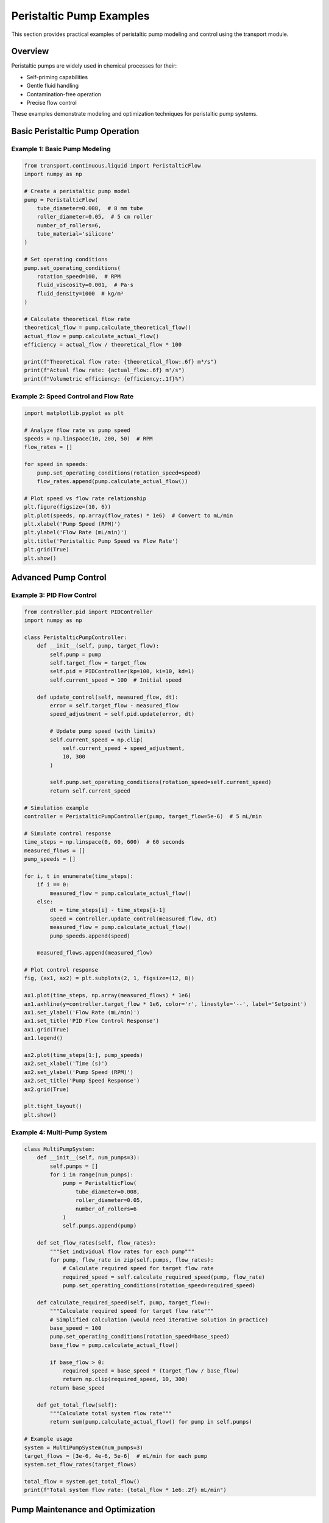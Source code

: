 Peristaltic Pump Examples
==========================

This section provides practical examples of peristaltic pump modeling and control using the transport module.

Overview
--------

Peristaltic pumps are widely used in chemical processes for their:

- Self-priming capabilities
- Gentle fluid handling
- Contamination-free operation
- Precise flow control

These examples demonstrate modeling and optimization techniques for peristaltic pump systems.

Basic Peristaltic Pump Operation
---------------------------------

Example 1: Basic Pump Modeling
~~~~~~~~~~~~~~~~~~~~~~~~~~~~~~~

.. code-block:: python

    from transport.continuous.liquid import PeristalticFlow
    import numpy as np
    
    # Create a peristaltic pump model
    pump = PeristalticFlow(
        tube_diameter=0.008,  # 8 mm tube
        roller_diameter=0.05,  # 5 cm roller
        number_of_rollers=6,
        tube_material='silicone'
    )
    
    # Set operating conditions
    pump.set_operating_conditions(
        rotation_speed=100,  # RPM
        fluid_viscosity=0.001,  # Pa·s
        fluid_density=1000  # kg/m³
    )
    
    # Calculate theoretical flow rate
    theoretical_flow = pump.calculate_theoretical_flow()
    actual_flow = pump.calculate_actual_flow()
    efficiency = actual_flow / theoretical_flow * 100
    
    print(f"Theoretical flow rate: {theoretical_flow:.6f} m³/s")
    print(f"Actual flow rate: {actual_flow:.6f} m³/s")
    print(f"Volumetric efficiency: {efficiency:.1f}%")

Example 2: Speed Control and Flow Rate
~~~~~~~~~~~~~~~~~~~~~~~~~~~~~~~~~~~~~~~

.. code-block:: python

    import matplotlib.pyplot as plt
    
    # Analyze flow rate vs pump speed
    speeds = np.linspace(10, 200, 50)  # RPM
    flow_rates = []
    
    for speed in speeds:
        pump.set_operating_conditions(rotation_speed=speed)
        flow_rates.append(pump.calculate_actual_flow())
    
    # Plot speed vs flow rate relationship
    plt.figure(figsize=(10, 6))
    plt.plot(speeds, np.array(flow_rates) * 1e6)  # Convert to mL/min
    plt.xlabel('Pump Speed (RPM)')
    plt.ylabel('Flow Rate (mL/min)')
    plt.title('Peristaltic Pump Speed vs Flow Rate')
    plt.grid(True)
    plt.show()

Advanced Pump Control
---------------------

Example 3: PID Flow Control
~~~~~~~~~~~~~~~~~~~~~~~~~~~~

.. code-block:: python

    from controller.pid import PIDController
    import numpy as np
    
    class PeristalticPumpController:
        def __init__(self, pump, target_flow):
            self.pump = pump
            self.target_flow = target_flow
            self.pid = PIDController(kp=100, ki=10, kd=1)
            self.current_speed = 100  # Initial speed
        
        def update_control(self, measured_flow, dt):
            error = self.target_flow - measured_flow
            speed_adjustment = self.pid.update(error, dt)
            
            # Update pump speed (with limits)
            self.current_speed = np.clip(
                self.current_speed + speed_adjustment, 
                10, 300
            )
            
            self.pump.set_operating_conditions(rotation_speed=self.current_speed)
            return self.current_speed
    
    # Simulation example
    controller = PeristalticPumpController(pump, target_flow=5e-6)  # 5 mL/min
    
    # Simulate control response
    time_steps = np.linspace(0, 60, 600)  # 60 seconds
    measured_flows = []
    pump_speeds = []
    
    for i, t in enumerate(time_steps):
        if i == 0:
            measured_flow = pump.calculate_actual_flow()
        else:
            dt = time_steps[i] - time_steps[i-1]
            speed = controller.update_control(measured_flow, dt)
            measured_flow = pump.calculate_actual_flow()
            pump_speeds.append(speed)
        
        measured_flows.append(measured_flow)
    
    # Plot control response
    fig, (ax1, ax2) = plt.subplots(2, 1, figsize=(12, 8))
    
    ax1.plot(time_steps, np.array(measured_flows) * 1e6)
    ax1.axhline(y=controller.target_flow * 1e6, color='r', linestyle='--', label='Setpoint')
    ax1.set_ylabel('Flow Rate (mL/min)')
    ax1.set_title('PID Flow Control Response')
    ax1.grid(True)
    ax1.legend()
    
    ax2.plot(time_steps[1:], pump_speeds)
    ax2.set_xlabel('Time (s)')
    ax2.set_ylabel('Pump Speed (RPM)')
    ax2.set_title('Pump Speed Response')
    ax2.grid(True)
    
    plt.tight_layout()
    plt.show()

Example 4: Multi-Pump System
~~~~~~~~~~~~~~~~~~~~~~~~~~~~~

.. code-block:: python

    class MultiPumpSystem:
        def __init__(self, num_pumps=3):
            self.pumps = []
            for i in range(num_pumps):
                pump = PeristalticFlow(
                    tube_diameter=0.008,
                    roller_diameter=0.05,
                    number_of_rollers=6
                )
                self.pumps.append(pump)
        
        def set_flow_rates(self, flow_rates):
            """Set individual flow rates for each pump"""
            for pump, flow_rate in zip(self.pumps, flow_rates):
                # Calculate required speed for target flow rate
                required_speed = self.calculate_required_speed(pump, flow_rate)
                pump.set_operating_conditions(rotation_speed=required_speed)
        
        def calculate_required_speed(self, pump, target_flow):
            """Calculate required speed for target flow rate"""
            # Simplified calculation (would need iterative solution in practice)
            base_speed = 100
            pump.set_operating_conditions(rotation_speed=base_speed)
            base_flow = pump.calculate_actual_flow()
            
            if base_flow > 0:
                required_speed = base_speed * (target_flow / base_flow)
                return np.clip(required_speed, 10, 300)
            return base_speed
        
        def get_total_flow(self):
            """Calculate total system flow rate"""
            return sum(pump.calculate_actual_flow() for pump in self.pumps)
    
    # Example usage
    system = MultiPumpSystem(num_pumps=3)
    target_flows = [3e-6, 4e-6, 5e-6]  # mL/min for each pump
    system.set_flow_rates(target_flows)
    
    total_flow = system.get_total_flow()
    print(f"Total system flow rate: {total_flow * 1e6:.2f} mL/min")

Pump Maintenance and Optimization
----------------------------------

Example 5: Tube Wear Analysis
~~~~~~~~~~~~~~~~~~~~~~~~~~~~~

.. code-block:: python

    class TubeWearModel:
        def __init__(self, initial_diameter, wear_rate=1e-9):
            self.initial_diameter = initial_diameter
            self.wear_rate = wear_rate  # m per cycle
            self.cycles = 0
        
        def update_wear(self, pump_speed, duration):
            """Update tube wear based on pump operation"""
            cycles_per_second = pump_speed / 60
            new_cycles = cycles_per_second * duration
            self.cycles += new_cycles
            
            # Calculate current diameter
            wear_depth = self.wear_rate * self.cycles
            current_diameter = self.initial_diameter - 2 * wear_depth
            return max(current_diameter, self.initial_diameter * 0.7)  # Minimum diameter
        
        def predict_lifetime(self, pump_speed, failure_diameter=None):
            """Predict tube lifetime at given operating conditions"""
            if failure_diameter is None:
                failure_diameter = self.initial_diameter * 0.7
            
            max_wear_depth = (self.initial_diameter - failure_diameter) / 2
            max_cycles = max_wear_depth / self.wear_rate
            
            cycles_per_hour = pump_speed * 60
            lifetime_hours = max_cycles / cycles_per_hour
            
            return lifetime_hours
    
    # Example tube wear analysis
    wear_model = TubeWearModel(initial_diameter=0.008)
    
    speeds = [50, 100, 150, 200]
    lifetimes = [wear_model.predict_lifetime(speed) for speed in speeds]
    
    plt.figure(figsize=(10, 6))
    plt.plot(speeds, lifetimes)
    plt.xlabel('Pump Speed (RPM)')
    plt.ylabel('Predicted Tube Lifetime (hours)')
    plt.title('Tube Lifetime vs Operating Speed')
    plt.grid(True)
    plt.show()

Troubleshooting
---------------

Common Issues and Solutions
~~~~~~~~~~~~~~~~~~~~~~~~~~~

1. **Flow Rate Variations**
   - Check tube compression and wear
   - Verify roller alignment
   - Inspect tube for cracks or deformation

2. **Pulsation Issues**
   - Increase number of rollers
   - Use pulsation dampeners
   - Optimize roller timing

3. **Pump Efficiency Loss**
   - Replace worn tubing
   - Check for air leaks
   - Verify proper tube installation

Performance Optimization Tips
~~~~~~~~~~~~~~~~~~~~~~~~~~~~~

- Regular tube replacement schedules
- Proper tube material selection
- Optimal speed ranges for efficiency
- System pressure considerations

See Also
--------

- :doc:`pipeline_flow_examples`
- :doc:`slurry_transport_examples`
- :doc:`../pump_systems`
- :doc:`../../api/transport_package`
